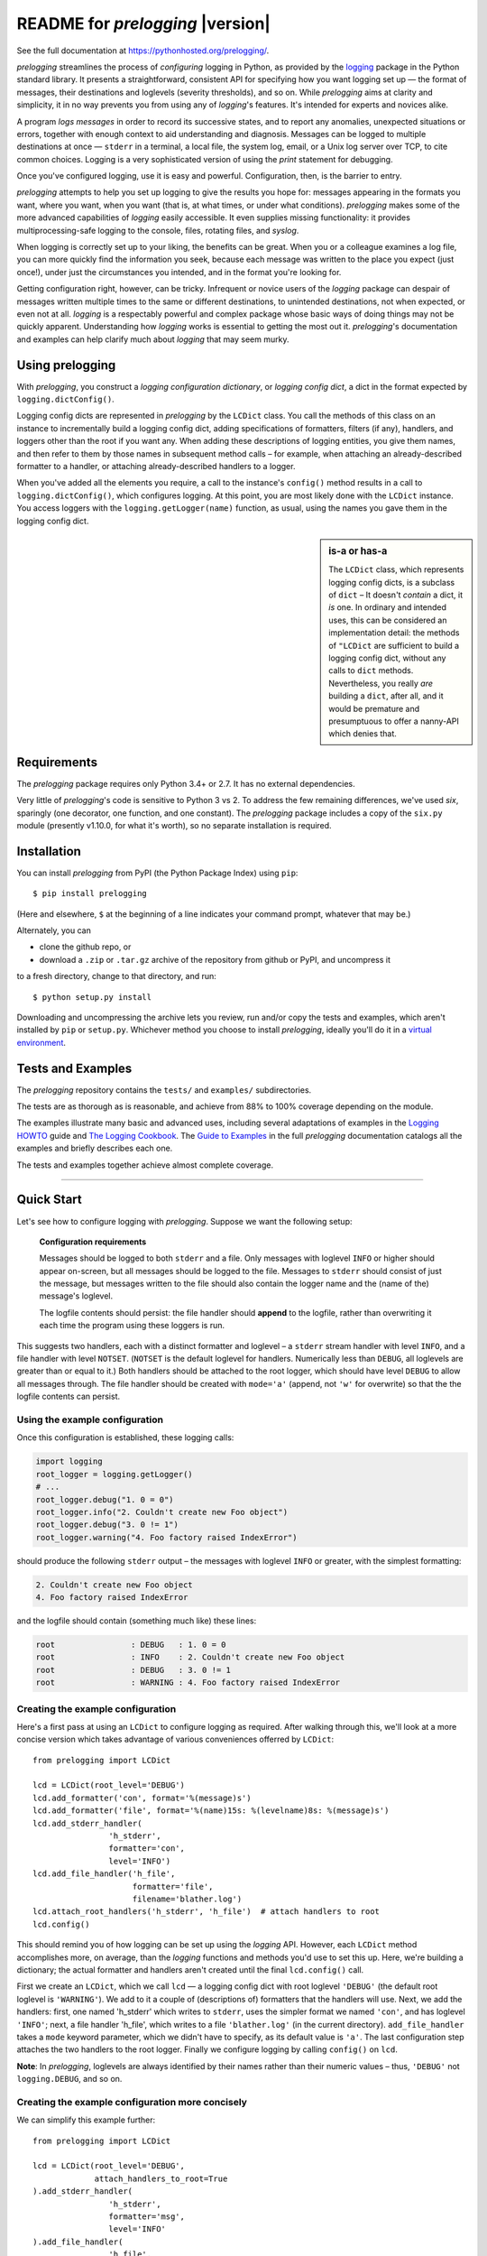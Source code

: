 .. .. include:: ../docs/_global.rst
.. README for `prelogging` 0.4.0

README for `prelogging` |version|
===================================

See the full documentation at `https://pythonhosted.org/prelogging/ <https://pythonhosted.org/prelogging/>`_.

.. What it is, who it's for, why it is, what it does, why it's cool.

`prelogging` streamlines the process of *configuring* logging in Python, as provided by the
`logging <https://docs.python.org/3/library/logging.html?highlight=logging#module-logging>`_
package in the Python standard library. It presents a straightforward, consistent API for
specifying how you want logging set up — the format of messages, their destinations
and loglevels (severity thresholds), and so on. While `prelogging` aims at clarity
and simplicity, it in no way prevents you from using any of `logging`'s features.
It's intended for experts and novices alike.

A program *logs messages* in order
to record its successive states, and to report any anomalies, unexpected situations
or errors, together with enough context to aid understanding and diagnosis. Messages
can be logged to multiple destinations at once — ``stderr`` in a terminal, a local file,
the system log, email, or a Unix log server over TCP, to cite common choices.
Logging is a very sophisticated version of using the `print` statement for debugging.

Once you've configured logging, use it is easy and powerful. Configuration, then,
is the barrier to entry.

`prelogging` attempts to help you set up logging to give the results you hope for: messages
appearing in the formats you want, where you want, when you want (that is, at what times,
or under what conditions). `prelogging` makes some of the more advanced capabilities
of `logging` easily accessible. It even supplies missing functionality: it provides
multiprocessing-safe logging to the console, files, rotating files, and `syslog`.

When logging is correctly set up to your liking, the benefits can be great. When
you or a colleague examines a log file, you can more quickly find the information
you seek, because each message was written to the place you expect (just once!),
under just the circumstances you intended, and in the format you're looking for.

Getting configuration right, however, can be tricky. Infrequent
or novice users of the `logging` package can despair of messages written
multiple times to the same or different destinations, to unintended
destinations, not when expected, or even not at all. `logging` is a respectably
powerful and complex package whose basic ways of doing things may not be quickly
apparent. Understanding how `logging` works is essential to getting the most out
it. `prelogging`'s documentation and examples can help clarify much about `logging`
that may seem murky.

Using prelogging
-------------------------

With `prelogging`, you construct a *logging configuration dictionary*, or
*logging config dict*, a dict in the format expected by ``logging.dictConfig()``.

Logging config dicts are represented in `prelogging` by the ``LCDict`` class. You call
the methods of this class on an instance to incrementally build a logging config dict,
adding specifications of formatters, filters (if any), handlers, and loggers other
than the root if you want any. When adding these descriptions of logging entities,
you give them names, and then refer to them by those names in subsequent method calls –
for example, when attaching an already-described formatter to a handler, or attaching
already-described handlers to a logger.

When you've added all the elements you require, a call to the instance's ``config()``
method results in a call to ``logging.dictConfig()``, which configures logging.
At this point, you are most likely done with the ``LCDict`` instance. You access
loggers with the ``logging.getLogger(name)`` function, as usual, using the names
you gave them in the logging config dict.

.. sidebar:: is-a or has-a

    The ``LCDict`` class, which represents logging config dicts, is a subclass of ``dict`` –
    It doesn't *contain* a dict, it *is* one. In ordinary and intended uses, this can be
    considered an implementation detail: the methods of ``"LCDict`` are sufficient to build
    a logging config dict, without any calls to ``dict`` methods. Nevertheless, you really
    *are* building a ``dict``, after all, and it would be premature and presumptuous to
    offer a nanny-API which denies that.

Requirements
---------------

The `prelogging` package requires only Python 3.4+ or 2.7. It has no external
dependencies.

Very little of `prelogging`\'s code is sensitive to Python 3 vs 2.
To address the few remaining differences, we've used `six`, sparingly (one decorator,
one function, and one constant). The `prelogging` package includes a copy of the
``six.py`` module (presently v1.10.0, for what it's worth), so no separate
installation is required.

Installation
---------------

You can install `prelogging` from PyPI (the Python Package Index) using ``pip``::

    $ pip install prelogging

(Here and elsewhere, ``$`` at the beginning of a line indicates your command
prompt, whatever that may be.)

Alternately, you can

* clone the github repo, or
* download a ``.zip`` or ``.tar.gz`` archive of the repository
  from github or PyPI, and uncompress it

to a fresh directory, change to that directory, and run::

    $ python setup.py install

Downloading and uncompressing the archive lets you review, run and/or copy the
tests and examples, which aren't installed by ``pip`` or ``setup.py``. Whichever
method you choose to install `prelogging`, ideally you'll do it in a `virtual
environment <https://docs.python.org/3/tutorial/venv.html>`_.

Tests and Examples
----------------------------

The `prelogging` repository contains the ``tests/`` and ``examples/`` subdirectories.

The tests are as thorough as is reasonable, and achieve from 88% to 100% coverage
depending on the module.

The examples illustrate many basic and advanced uses, including several adaptations
of examples in the `Logging HOWTO <https://docs.python.org/3/howto/logging.html>`_ guide
and `The Logging Cookbook <https://docs.python.org/3/howto/logging-cookbook.html#logging-cookbook>`_.
The `Guide to Examples <https://pythonhosted.org/prelogging/guide-to-examples.html>`_
in the full `prelogging` documentation catalogs all the examples and briefly
describes each one.

The tests and examples together achieve almost complete coverage.

-------------------------------------------------------------------------------

Quick Start
-------------------

Let's see how to configure logging with `prelogging`. Suppose we want the
following setup:

.. _example-overview-config:

    **Configuration requirements**

    Messages should be logged to both ``stderr`` and a file. Only messages with
    loglevel ``INFO`` or higher should appear on-screen, but all messages should
    be logged to the file. Messages to ``stderr`` should consist of just the
    message, but messages written to the file should also contain the logger
    name and the (name of the) message's loglevel.

    The logfile contents should persist: the file handler should **append**
    to the logfile, rather than overwriting it each time the program using these
    loggers is run.

This suggests two handlers, each with a distinct formatter and loglevel – a ``stderr``
stream handler with level ``INFO``, and a file handler with level ``NOTSET``.
(``NOTSET`` is the default loglevel for handlers. Numerically less than ``DEBUG``,
all loglevels are greater than or equal to it.)
Both handlers should be attached to the root logger, which should have level
``DEBUG`` to allow all messages through. The file handler should be created with
``mode='a'`` (append, not ``'w'`` for overwrite) so that the the logfile
contents can persist.

Using the example configuration
++++++++++++++++++++++++++++++++++++++++++++++++++++++++++++++

Once this configuration is established, these logging calls:

.. code::

    import logging
    root_logger = logging.getLogger()
    # ...
    root_logger.debug("1. 0 = 0")
    root_logger.info("2. Couldn't create new Foo object")
    root_logger.debug("3. 0 != 1")
    root_logger.warning("4. Foo factory raised IndexError")

should produce the following ``stderr`` output – the messages with loglevel ``INFO``
or greater, with the simplest formatting:

.. code::

    2. Couldn't create new Foo object
    4. Foo factory raised IndexError

and the logfile should contain (something much like) these lines:

.. code::

    root                : DEBUG   : 1. 0 = 0
    root                : INFO    : 2. Couldn't create new Foo object
    root                : DEBUG   : 3. 0 != 1
    root                : WARNING : 4. Foo factory raised IndexError

Creating the example configuration
++++++++++++++++++++++++++++++++++++++++++++++++++++++++++++++

Here's a first pass at using an ``LCDict`` to configure logging as required.
After walking through this, we'll look at a more concise version which takes
advantage of various conveniences offerred by ``LCDict``::

    from prelogging import LCDict

    lcd = LCDict(root_level='DEBUG')
    lcd.add_formatter('con', format='%(message)s')
    lcd.add_formatter('file', format='%(name)15s: %(levelname)8s: %(message)s')
    lcd.add_stderr_handler(
                    'h_stderr',
                    formatter='con',
                    level='INFO')
    lcd.add_file_handler('h_file',
                         formatter='file',
                         filename='blather.log')
    lcd.attach_root_handlers('h_stderr', 'h_file')  # attach handlers to root
    lcd.config()

This should remind you of how logging can be set up using the `logging` API.
However, each ``LCDict`` method accomplishes more, on average, than the `logging` functions
and methods you'd use to set this up. Here, we're building a dictionary; the actual formatter
and handlers aren't created until the final ``lcd.config()`` call.

First we create an ``LCDict``, which we call ``lcd`` — a logging config dict
with root loglevel ``'DEBUG'`` (the default root loglevel is ``'WARNING'``).
We add to it a couple of (descriptions of) formatters that the handlers will use.
Next, we add the handlers: first, one named 'h_stderr' which writes to ``stderr``,
uses the simpler format we named ``'con'``, and has loglevel ``'INFO'``; next,
a file handler 'h_file', which writes to a file ``'blather.log'`` (in the current
directory). ``add_file_handler`` takes a ``mode`` keyword parameter, which we
didn't have to specify, as its default value is ``'a'``.
The last configuration step attaches the two handlers to the root logger.
Finally we configure logging by calling ``config()`` on ``lcd``.

**Note**: In `prelogging`, loglevels are always identified by their names
rather than their numeric values – thus, ``'DEBUG'`` not ``logging.DEBUG``, and so on.

Creating the example configuration more concisely
++++++++++++++++++++++++++++++++++++++++++++++++++++++++++++++

We can simplify this example further::

    from prelogging import LCDict

    lcd = LCDict(root_level='DEBUG',
                 attach_handlers_to_root=True
    ).add_stderr_handler(
                    'h_stderr',
                    formatter='msg',
                    level='INFO'
    ).add_file_handler(
                    'h_file',
                    formatter='logger_level_msg',
                    filename='blather.log')
    lcd.config()



Here, most of the method calls are chained.
The methods of ``LCDict`` (and its superclass ``LCDictBasic``) generally return
``self``, which makes chaining possible.

Because handlers are so commonly attached to the root logger,
``LCDict`` makes it easy to do that.
In this shorter version, ``lcd`` is initialized with ``attach_handlers_to_root=True``.
As a result, the (specifications of the) two handlers are attached to the root
as soon as they're added to ``lcd``; it's no longer necessary to call
``lcd.add_root_handlers('h_stderr', 'h_file')``.
(``attach_handlers_to_root`` establishes a default for an ``LCDict``, which can
be overridden in any ``add_*_handler`` call with the keyword argument ``attach_to_root``.)

No formatters are explicitly created, yet the handlers reference formatters
named ``'msg'`` and ``'logger_level_msg'``. These are a couple of the `formatter
presets` supplied by `prelogging`.


Adding additional loggers that use the existing handlers
++++++++++++++++++++++++++++++++++++++++++++++++++++++++++++++

Suppose you later add to your project a module ``new_module.py``, which will also
use logging, via its own logger ``'new_module'``. If it meets your needs for this
logger to use the existing handlers, then you can just use this logger,
no extra configuration required!

For example::

    # new_module.py
    import logging

    logger = logging.getLogger(__name__)    # __name__ == 'new_module'
    # ...
    logger.debug("It's 11:11 pm")
    logger.error("UH OH!")
    # ...

This writes the error message to ``stderr``::

    UH OH!!!!

and also appends both messages to the file, together with the logger name and level::

    new_module          : DEBUG   : It's 11:11 pm
    new_module          : ERROR   : UH OH!!!!

Why this works: ancestors and propagation
~~~~~~~~~~~~~~~~~~~~~~~~~~~~~~~~~~~~~~~~~~~~~~~~~~~~~~~~

.. sidebar:: Ancestors and names

    The ancestor relation among loggers is, by default, the simple relation
    between their dotted names: L1 is an ancestor of L2 *iff* the name of L1 is a prefix
    of the name of L2, and no part between dots is split. The parent of a logger
    is its nearest ancestor. The root, whose name is ``''``, is an ancestor of every logger,
    and the parent of some. For example, a logger ``'foo'`` is ancestor of ``'foo.bar'``
    and ``'foo.bar.baz'``, but not of ``'foolserrand'``; ``'foo.bar'`` is an ancestor
    (the parent) of ``'foo.bar.baz'``, but not of ``'foo.bargeld'`` nor of
    ``'foo.bartend.sunday'``. Of the loggers just mentioned, only ``'foo'``
    has the root logger as parent.


A call to ``logging.getLogger`` creates the requested logger just in time, if it
doesn't already exist; all subsequent requests to get the logger of the same name
will return the same ``Logger`` object. Here, the name of the logger requested is
``'new_module'``, the value of ``__name__`` in this module. Like any newly created logger,
it has no handlers, its loglevel is ``'NOTSET'``, and logged messages *propagate*
to the handlers of its *ancestors* (``logger.propagate`` is ``True``).
The name of the root logger is simply ``''`` (empty string),
and it is the only ancestor of ``logger``. Thus, without any extra work,
all messages logged by ``logger`` will be sent directly to the root's handlers.

If we attached a third handler to this logger (during configuration, or afterward
configuration, using the `logging` API), and if we left the logger's ``propagate``
flag set to True, then messages written by this logger would be sent to that handler
*as well as* to the two attached to the root.

-------------------------------------------------------------------------------


.. _supported-handlers:

Handler classes encapsulated by ``LCDict``
~~~~~~~~~~~~~~~~~~~~~~~~~~~~~~~~~~~~~~~~~~~~~

The `logging` package defines more than a dozen handler classes — subclasses of
``logging.Handler`` — in the modules ``logging`` and ``logging.handlers``.
``logging`` defines the basic stream, file and null handler classes, for which
``LCDictBasic`` supplies  ``add_*_handler`` methods. ``logging.handlers`` defines
more specialized handler classes, for about half of which (presently) ``LCDict``
provides corresponding ``add_*_handler`` methods.

.. index:: `'logging` handler classes encapsulated

.. _LCDict-handler-classes-encapsulated:

Handler classes that LCDict configures
^^^^^^^^^^^^^^^^^^^^^^^^^^^^^^^^^^^^^^^^

LCDict provides methods for configuring these `logging` handler classes, with
optional multiprocessing-aware "locking" support in most cases:

  +--------------------------------+---------------------------+-----------+
  || method                        || creates                  || optional |
  ||                               ||                          || locking? |
  +================================+===========================+===========+
  || ``add_stream_handler``        || ``StreamHandler``        ||   yes    |
  || ``add_stderr_handler``        || stderr ``StreamHandler`` ||   yes    |
  || ``add_stdout_handler``        || stdout ``StreamHandler`` ||   yes    |
  || ``add_file_handler``          || ``FileHandler``          ||   yes    |
  || ``add_rotating_file_handler`` || ``RotatingFileHandler``  ||   yes    |
  || ``add_syslog_handler``        || ``SyslogHandler``        ||   yes    |
  || ``add_email_handler``         || ``SMTPHandler``          ||          |
  || ``add_queue_handler``         || ``QueueHandler``         ||          |
  || ``add_null_handler``          || ``NullHandler``          ||          |
  +--------------------------------+---------------------------+-----------+

.. _auto-attach-handlers-to-root:

.. _easy-mp-safe-logging:

Easy multiprocessing-safe logging
~~~~~~~~~~~~~~~~~~~~~~~~~~~~~~~~~~~~~~~~~~~~~~~~~~~~~~~~~~~~~~

As shown in the table above, `prelogging` provides multiprocessing-safe ("locking")
versions of the essential handler classes that write to the console, streams, files,
rotating files, and syslog.

.. _easy-filter-creation:
.. _filters:

Simplified creation and use of filters
~~~~~~~~~~~~~~~~~~~~~~~~~~~~~~~~~~~~~~~~~~~~~~~~~~~~~~~~~~~~~~

Filter allow finer control than mere loglevel comparison over which messages
actually get logged. In conjunction with formatters, they can also be used
to add additional data fields to messages.

There are two kinds of filters: class filters and callable filters.
``LCDict`` provides a pair of convenience methods, ``add_class_filter`` and
``add_callable_filter``, which are much easier to use than the lower-level
``LCDictBasic`` method ``add_filter``.

In Python 2, the `logging` module imposes a fussy requirement on callables
that can be used as filters, which the Python 3 implementation of `logging`
removes. The ``add_callable_filter`` method provides a single, sane interface
for adding callable filters that works in both Python versions.

-------------------------------------------------------------------------------

.. _config-abc:

Using ``LCDictBuilderABC``
-------------------------------

One way for a larger program to configure logging is to pass around an
``LCDict`` to the different "areas" of the program, each area contributing
specifications of its desired formatters, filters, handlers and loggers.
(Just what the "areas" of a program are, is in the eye of the developer. They
might be all the modules, or only certain major ones.)
The ``LCDictBuilderABC`` class provides a mini-microframework that automates
this approach: each area of a program only has to define an ``LCDictBuilderABC``
subclass and override its method ``add_to_lcdict(lcd)``, where it contributes
its specifications by calling methods on ``lcd``.

